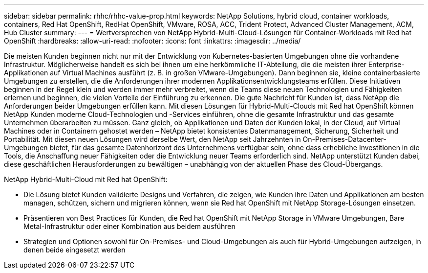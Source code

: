 ---
sidebar: sidebar 
permalink: rhhc/rhhc-value-prop.html 
keywords: NetApp Solutions, hybrid cloud, container workloads, containers, Red Hat OpenShift, RedHat OpenShift, VMware, ROSA, ACC, Trident Protect, Advanced Cluster Management, ACM, Hub Cluster 
summary:  
---
= Wertversprechen von NetApp Hybrid-Multi-Cloud-Lösungen für Container-Workloads mit Red hat OpenShift
:hardbreaks:
:allow-uri-read: 
:nofooter: 
:icons: font
:linkattrs: 
:imagesdir: ../media/


[role="lead"]
Die meisten Kunden beginnen nicht nur mit der Entwicklung von Kubernetes-basierten Umgebungen ohne die vorhandene Infrastruktur. Möglicherweise handelt es sich bei ihnen um eine herkömmliche IT-Abteilung, die die meisten ihrer Enterprise-Applikationen auf Virtual Machines ausführt (z. B. in großen VMware-Umgebungen). Dann beginnen sie, kleine containerbasierte Umgebungen zu erstellen, die die Anforderungen ihrer modernen Applikationsentwicklungsteams erfüllen. Diese Initiativen beginnen in der Regel klein und werden immer mehr verbreitet, wenn die Teams diese neuen Technologien und Fähigkeiten erlernen und beginnen, die vielen Vorteile der Einführung zu erkennen. Die gute Nachricht für Kunden ist, dass NetApp die Anforderungen beider Umgebungen erfüllen kann. Mit diesen Lösungen für Hybrid-Multi-Clouds mit Red hat OpenShift können NetApp Kunden moderne Cloud-Technologien und -Services einführen, ohne die gesamte Infrastruktur und das gesamte Unternehmen überarbeiten zu müssen. Ganz gleich, ob Applikationen und Daten der Kunden lokal, in der Cloud, auf Virtual Machines oder in Containern gehostet werden – NetApp bietet konsistentes Datenmanagement, Sicherung, Sicherheit und Portabilität. Mit diesen neuen Lösungen wird derselbe Wert, den NetApp seit Jahrzehnten in On-Premises-Datacenter-Umgebungen bietet, für das gesamte Datenhorizont des Unternehmens verfügbar sein, ohne dass erhebliche Investitionen in die Tools, die Anschaffung neuer Fähigkeiten oder die Entwicklung neuer Teams erforderlich sind. NetApp unterstützt Kunden dabei, diese geschäftlichen Herausforderungen zu bewältigen – unabhängig von der aktuellen Phase des Cloud-Übergangs.

NetApp Hybrid-Multi-Cloud mit Red hat OpenShift:

* Die Lösung bietet Kunden validierte Designs und Verfahren, die zeigen, wie Kunden ihre Daten und Applikationen am besten managen, schützen, sichern und migrieren können, wenn sie Red hat OpenShift mit NetApp Storage-Lösungen einsetzen.
* Präsentieren von Best Practices für Kunden, die Red hat OpenShift mit NetApp Storage in VMware Umgebungen, Bare Metal-Infrastruktur oder einer Kombination aus beidem ausführen
* Strategien und Optionen sowohl für On-Premises- und Cloud-Umgebungen als auch für Hybrid-Umgebungen aufzeigen, in denen beide eingesetzt werden

